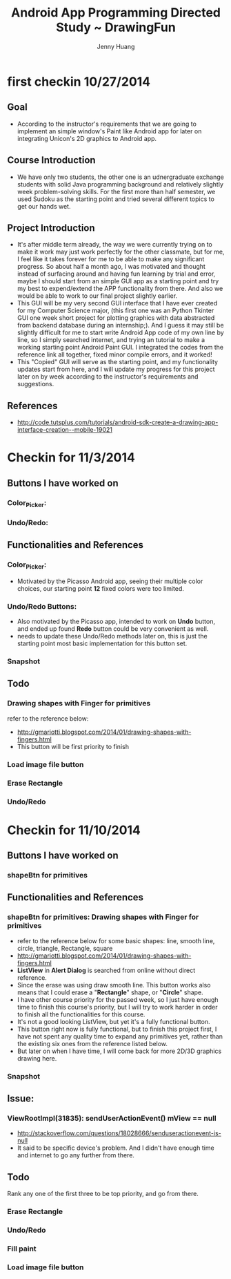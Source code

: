 #+latex_class: cn-article
#+latex_header: \lstset{language=c++,numbers=left,numberstyle=\tiny,basicstyle=\ttfamily\small,tabsize=4,frame=none,escapeinside=``,extendedchars=false,keywordstyle=\color{blue!70},commentstyle=\color{red!55!green!55!blue!55!},rulesepcolor=\color{red!20!green!20!blue!20!}}
#+title: Android App Programming Directed Study ~ DrawingFun
#+author: Jenny Huang

* first checkin 10/27/2014
** Goal
  - According to the instructor's requirements that we are going to implement an simple window's Paint like Android app for later on integrating Unicon's 2D graphics to Android app.
** Course Introduction
  - We have only two students, the other one is an udnergraduate exchange students with solid Java programming background and relatively slightly week problem-solving skills. For the first more than half semester, we used Sudoku as the starting point and tried several different topics to get our hands wet. 
** Project Introduction
  - It's after middle term already, the way we were currently trying on to make it work may just work perfectly for the other classmate, but for me, I feel like it takes forever for me to be able to make any significant progress. So about half a month ago, I was motivated and thought instead of surfacing around and having fun learning by trial and error, maybe I should start from an simple GUI app as a starting point and try my best to expend/extend the APP functionality from there. And also we would be able to work to our final project slightly earlier. 
  - This GUI will be my very second GUI interface that I have ever created for my Computer Science major, (this first one was an Python Tkinter GUI one week short project for plotting graphics with data abstracted from backend database during an internship;). And I guess it may still be slightly difficult for me to start write Android App code of my own line by line, so I simply searched internet, and trying an tutorial to make a working starting point Android Paint GUI. I integrated the codes from the reference link all together, fixed minor compile errors, and it worked!
  - This "Copied" GUI will serve as the starting point, and my functionality updates start from here, and I will update my progress for this project later on by week according to the instructor's requirements and suggestions. 
** References
  - http://code.tutsplus.com/tutorials/android-sdk-create-a-drawing-app-interface-creation--mobile-19021
  [[./android_drawing_final.png]]

* Checkin for 11/3/2014 
** Buttons I have worked on
*** Color_Picker:
*** Undo/Redo:

** Functionalities and References
*** Color_Picker:
  - Motivated by the Picasso Android app, seeing their multiple color choices, our starting point *12* fixed colors were too limited. 
*** Undo/Redo Buttons:
  - Also motivated by the Picasso app, intended to work on *Undo* button, and ended up found *Redo* button could be very convenient as well. 
  - needs to update these Undo/Redo methods later on, this is just the starting point most basic implementation for this button set.
*** Snapshot
[[./20141103.png]]

** Todo
*** Drawing shapes with Finger for primitives
  refer to the reference below: 
  - http://gmariotti.blogspot.com/2014/01/drawing-shapes-with-fingers.html
  - This button will be first priority to finish
*** Load image file button
*** Erase Rectangle
*** Undo/Redo


* Checkin for 11/10/2014
** Buttons I have worked on
*** shapeBtn for primitives

** Functionalities and References
*** shapeBtn for primitives: Drawing shapes with Finger for primitives
  - refer to the reference below for some basic shapes: line, smooth line, circle, triangle, Rectangle, square
  - http://gmariotti.blogspot.com/2014/01/drawing-shapes-with-fingers.html
  - *ListView* in *Alert Dialog* is searched from online without direct reference.
  - Since the erase was using draw smooth line. This button works also means that I could erase a "*Rectangle*" shape, or "*Circle*" shape.
  - I have other course priority for the passed week, so I just have enough time to finish this course's priority, but I will try to work harder in order to finish all the functionalities for this course.
  - It's not a good looking ListView, but yet it's a fully functional button.
  - This button right now is fully functional, but to finish this project first, I have not spent any quality time to expand any primitives yet, rather than the existing six ones from the reference listed below. 
  - But later on when I have time, I will come back for more 2D/3D graphics drawing here. 
*** Snapshot
[[./20141110-14-27-05.png]]

** Issue:
*** ViewRootImpl(31835): sendUserActionEvent() mView == null
  - http://stackoverflow.com/questions/18028666/senduseractionevent-is-null
  - It said to be specific device's problem. And I didn't have enough time and internet to go any further from there. 
** Todo
   Rank any one of the first three to be top priority, and go from there.
*** Erase Rectangle
*** Undo/Redo
*** Fill paint
*** Load image file button

